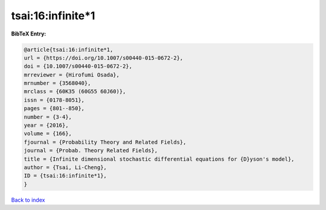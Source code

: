 tsai:16:infinite*1
==================

.. :cite:t:`tsai:16:infinite*1`

.. bibliography:: ../../All.bib

**BibTeX Entry:**

.. code-block:: bibtex

   @article{tsai:16:infinite*1,
   url = {https://doi.org/10.1007/s00440-015-0672-2},
   doi = {10.1007/s00440-015-0672-2},
   mrreviewer = {Hirofumi Osada},
   mrnumber = {3568040},
   mrclass = {60K35 (60G55 60J60)},
   issn = {0178-8051},
   pages = {801--850},
   number = {3-4},
   year = {2016},
   volume = {166},
   fjournal = {Probability Theory and Related Fields},
   journal = {Probab. Theory Related Fields},
   title = {Infinite dimensional stochastic differential equations for {D}yson's model},
   author = {Tsai, Li-Cheng},
   ID = {tsai:16:infinite*1},
   }

`Back to index <../index>`_
